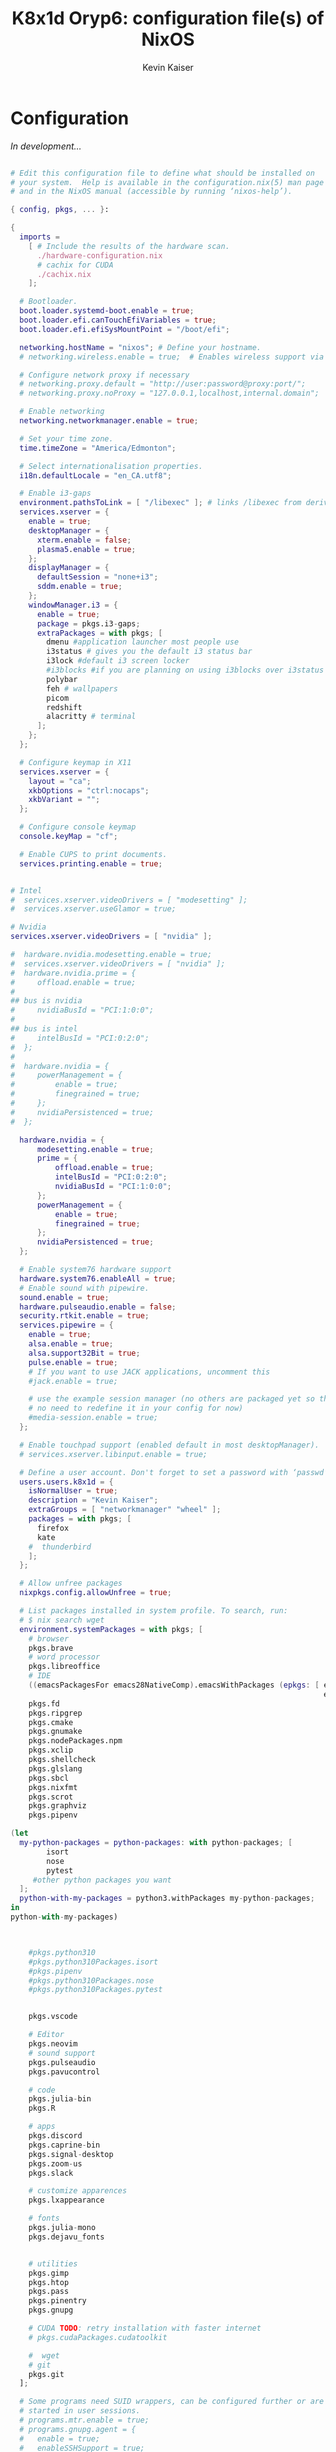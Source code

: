 #+TITLE: K8x1d Oryp6: configuration file(s) of NixOS
#+AUTHOR: Kevin Kaiser
#+EMAIL: k8x1d@protonmail.ch
#+EXPORT_SELECT_TAGS: export
#+EXPORT_EXCLUDE_TAGS: noexport
#+PROPERTY: header-args :mkdirp yes
#+STARTUP: showall


* Configuration
/In development.../


#+BEGIN_SRC nix :tangle /etc/nixos/hardware-configuration.nix

# Edit this configuration file to define what should be installed on
# your system.  Help is available in the configuration.nix(5) man page
# and in the NixOS manual (accessible by running ‘nixos-help’).

{ config, pkgs, ... }:

{
  imports =
    [ # Include the results of the hardware scan.
      ./hardware-configuration.nix
      # cachix for CUDA
      ./cachix.nix
    ];

  # Bootloader.
  boot.loader.systemd-boot.enable = true;
  boot.loader.efi.canTouchEfiVariables = true;
  boot.loader.efi.efiSysMountPoint = "/boot/efi";

  networking.hostName = "nixos"; # Define your hostname.
  # networking.wireless.enable = true;  # Enables wireless support via wpa_supplicant.

  # Configure network proxy if necessary
  # networking.proxy.default = "http://user:password@proxy:port/";
  # networking.proxy.noProxy = "127.0.0.1,localhost,internal.domain";

  # Enable networking
  networking.networkmanager.enable = true;

  # Set your time zone.
  time.timeZone = "America/Edmonton";

  # Select internationalisation properties.
  i18n.defaultLocale = "en_CA.utf8";

  # Enable i3-gaps
  environment.pathsToLink = [ "/libexec" ]; # links /libexec from derivations to /run/current-system/sw
  services.xserver = {
    enable = true;
    desktopManager = {
      xterm.enable = false;
      plasma5.enable = true;
    };
    displayManager = {
      defaultSession = "none+i3";
      sddm.enable = true;
    };
    windowManager.i3 = {
      enable = true;
      package = pkgs.i3-gaps;
      extraPackages = with pkgs; [
        dmenu #application launcher most people use
        i3status # gives you the default i3 status bar
        i3lock #default i3 screen locker
        #i3blocks #if you are planning on using i3blocks over i3status
        polybar
        feh # wallpapers
        picom
        redshift
        alacritty # terminal
      ];
    };
  };

  # Configure keymap in X11
  services.xserver = {
    layout = "ca";
    xkbOptions = "ctrl:nocaps";
    xkbVariant = "";
  };

  # Configure console keymap
  console.keyMap = "cf";

  # Enable CUPS to print documents.
  services.printing.enable = true;


# Intel
#  services.xserver.videoDrivers = [ "modesetting" ];
#  services.xserver.useGlamor = true;

# Nvidia
services.xserver.videoDrivers = [ "nvidia" ];

#  hardware.nvidia.modesetting.enable = true;
#  services.xserver.videoDrivers = [ "nvidia" ];
#  hardware.nvidia.prime = {
#	  offload.enable = true;
#
## bus is nvidia
#	  nvidiaBusId = "PCI:1:0:0";
#
## bus is intel
#	  intelBusId = "PCI:0:2:0";
#  };
#
#  hardware.nvidia = {
#	  powerManagement = {
#		  enable = true;
#		  finegrained = true;
#	  };
#	  nvidiaPersistenced = true;
#  };

  hardware.nvidia = {
	  modesetting.enable = true;
	  prime = {
		  offload.enable = true;
		  intelBusId = "PCI:0:2:0";
		  nvidiaBusId = "PCI:1:0:0";
	  };
	  powerManagement = {
		  enable = true;
		  finegrained = true;
	  };
	  nvidiaPersistenced = true;
  };

  # Enable system76 hardware support
  hardware.system76.enableAll = true;
  # Enable sound with pipewire.
  sound.enable = true;
  hardware.pulseaudio.enable = false;
  security.rtkit.enable = true;
  services.pipewire = {
    enable = true;
    alsa.enable = true;
    alsa.support32Bit = true;
    pulse.enable = true;
    # If you want to use JACK applications, uncomment this
    #jack.enable = true;

    # use the example session manager (no others are packaged yet so this is enabled by default,
    # no need to redefine it in your config for now)
    #media-session.enable = true;
  };

  # Enable touchpad support (enabled default in most desktopManager).
  # services.xserver.libinput.enable = true;

  # Define a user account. Don't forget to set a password with ‘passwd’.
  users.users.k8x1d = {
    isNormalUser = true;
    description = "Kevin Kaiser";
    extraGroups = [ "networkmanager" "wheel" ];
    packages = with pkgs; [
      firefox
      kate
    #  thunderbird
    ];
  };

  # Allow unfree packages
  nixpkgs.config.allowUnfree = true;

  # List packages installed in system profile. To search, run:
  # $ nix search wget
  environment.systemPackages = with pkgs; [
    # browser
    pkgs.brave
    # word processor
    pkgs.libreoffice
    # IDE
    ((emacsPackagesFor emacs28NativeComp).emacsWithPackages (epkgs: [ epkgs.vterm
                                                                      epkgs.markdown-preview-mode ]))
    pkgs.fd
    pkgs.ripgrep
    pkgs.cmake
    pkgs.gnumake
    pkgs.nodePackages.npm
    pkgs.xclip
    pkgs.shellcheck
    pkgs.glslang
    pkgs.sbcl
    pkgs.nixfmt
    pkgs.scrot
    pkgs.graphviz
    pkgs.pipenv

(let
  my-python-packages = python-packages: with python-packages; [
        isort
        nose
        pytest
     #other python packages you want
  ];
  python-with-my-packages = python3.withPackages my-python-packages;
in
python-with-my-packages)



    #pkgs.python310
    #pkgs.python310Packages.isort
    #pkgs.pipenv
    #pkgs.python310Packages.nose
    #pkgs.python310Packages.pytest


    pkgs.vscode

    # Editor
    pkgs.neovim
    # sound support
    pkgs.pulseaudio
    pkgs.pavucontrol

    # code
    pkgs.julia-bin
    pkgs.R

    # apps
    pkgs.discord
    pkgs.caprine-bin
    pkgs.signal-desktop
    pkgs.zoom-us
    pkgs.slack

    # customize apparences
    pkgs.lxappearance

    # fonts
    pkgs.julia-mono
    pkgs.dejavu_fonts


    # utilities
    pkgs.gimp
    pkgs.htop
    pkgs.pass
    pkgs.pinentry
    pkgs.gnupg

    # CUDA TODO: retry installation with faster internet
    # pkgs.cudaPackages.cudatoolkit

    #  wget
    # git
    pkgs.git
  ];

  # Some programs need SUID wrappers, can be configured further or are
  # started in user sessions.
  # programs.mtr.enable = true;
  # programs.gnupg.agent = {
  #   enable = true;
  #   enableSSHSupport = true;
  # };

  # List services that you want to enable:

  # Enable the OpenSSH daemon.
  # services.openssh.enable = true;

  # Open ports in the firewall.
  # networking.firewall.allowedTCPPorts = [ ... ];
  # networking.firewall.allowedUDPPorts = [ ... ];
  # Or disable the firewall altogether.
  # networking.firewall.enable = false;

  # This value determines the NixOS release from which the default
  # settings for stateful data, like file locations and database versions
  # on your system were taken. It‘s perfectly fine and recommended to leave
  # this value at the release version of the first install of this system.
  # Before changing this value read the documentation for this option
  # (e.g. man configuration.nix or on https://nixos.org/nixos/options.html).
  system.stateVersion = "22.05"; # Did you read the comment?


# Extra Files Systems
fileSystems."/shared" =
  { device = "/dev/disk/by-uuid/7eb6c440-b26d-48d9-b8e9-bce47a46dfa1";
    fsType = "ext4";
  };

fileSystems."/extension" =
  { device = "/dev/disk/by-uuid/d3900119-e611-4e5a-887c-cd1dbf3711b4";
    fsType = "ext4";
  };


}

#+END_SRC
